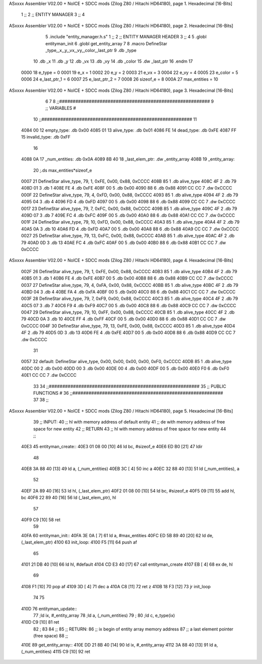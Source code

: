 ASxxxx Assembler V02.00 + NoICE + SDCC mods  (Zilog Z80 / Hitachi HD64180), page 1.
Hexadecimal [16-Bits]



                              1 ;;
                              2 ;;  ENTITY MANAGER
                              3 ;;
                              4 
ASxxxx Assembler V02.00 + NoICE + SDCC mods  (Zilog Z80 / Hitachi HD64180), page 2.
Hexadecimal [16-Bits]



                              5 .include "entity_manager.h.s"
                              1 ;;
                              2 ;;  ENTITY MANAGER HEADER
                              3 ;;
                              4 
                              5 .globl  entityman_init
                              6 .globl  get_entity_array
                              7 
                              8 .macro DefineStar _type,_x,_y,_vx,_vy,_color,_last_ptr
                              9     .db _type
                             10     .db _x
                             11     .db _y
                             12     .db _vx
                             13     .db _vy
                             14     .db _color    
                             15     .dw _last_ptr
                             16 .endm
                             17 
                     0000    18 e_type = 0
                     0001    19 e_x = 1
                     0002    20 e_y = 2
                     0003    21 e_vx = 3
                     0004    22 e_vy = 4
                     0005    23 e_color = 5
                     0006    24 e_last_ptr_1 = 6
                     0007    25 e_last_ptr_2 = 7
                     0008    26 sizeof_e = 8
                     000A    27 max_entities = 10
ASxxxx Assembler V02.00 + NoICE + SDCC mods  (Zilog Z80 / Hitachi HD64180), page 3.
Hexadecimal [16-Bits]



                              6 
                              7 
                              8 ;;########################################################
                              9 ;;                        VARIABLES                      #             
                             10 ;;########################################################
                             11 
   4084 00                   12 empty_type: .db 0x00
   4085 01                   13 alive_type: .db 0x01
   4086 FE                   14 dead_type: .db 0xFE
   4087 FF                   15 invalid_type: .db 0xFF
                             16 
   4088 0A                   17 _num_entities: .db 0x0A
   4089 8B 40                18 _last_elem_ptr: .dw _entity_array
   408B                      19 _entity_array:
                             20   ;.ds max_entities*sizeof_e
   0007                      21   DefineStar alive_type, 79, 1,  0xFE, 0x00, 0x88, 0xCCCC
   408B 85                    1     .db alive_type
   408C 4F                    2     .db 79
   408D 01                    3     .db 1
   408E FE                    4     .db 0xFE
   408F 00                    5     .db 0x00
   4090 88                    6     .db 0x88    
   4091 CC CC                 7     .dw 0xCCCC
   000F                      22   DefineStar alive_type, 79, 4,  0xFD, 0x00, 0x88, 0xCCCC
   4093 85                    1     .db alive_type
   4094 4F                    2     .db 79
   4095 04                    3     .db 4
   4096 FD                    4     .db 0xFD
   4097 00                    5     .db 0x00
   4098 88                    6     .db 0x88    
   4099 CC CC                 7     .dw 0xCCCC
   0017                      23   DefineStar alive_type, 79, 7,  0xFC, 0x00, 0x88, 0xCCCC
   409B 85                    1     .db alive_type
   409C 4F                    2     .db 79
   409D 07                    3     .db 7
   409E FC                    4     .db 0xFC
   409F 00                    5     .db 0x00
   40A0 88                    6     .db 0x88    
   40A1 CC CC                 7     .dw 0xCCCC
   001F                      24   DefineStar alive_type, 79, 10, 0xFD, 0x00, 0x88, 0xCCCC
   40A3 85                    1     .db alive_type
   40A4 4F                    2     .db 79
   40A5 0A                    3     .db 10
   40A6 FD                    4     .db 0xFD
   40A7 00                    5     .db 0x00
   40A8 88                    6     .db 0x88    
   40A9 CC CC                 7     .dw 0xCCCC
   0027                      25   DefineStar alive_type, 79, 13, 0xFC, 0x00, 0x88, 0xCCCC
   40AB 85                    1     .db alive_type
   40AC 4F                    2     .db 79
   40AD 0D                    3     .db 13
   40AE FC                    4     .db 0xFC
   40AF 00                    5     .db 0x00
   40B0 88                    6     .db 0x88    
   40B1 CC CC                 7     .dw 0xCCCC
ASxxxx Assembler V02.00 + NoICE + SDCC mods  (Zilog Z80 / Hitachi HD64180), page 4.
Hexadecimal [16-Bits]



   002F                      26   DefineStar alive_type, 79, 1,  0xFE, 0x00, 0x88, 0xCCCC
   40B3 85                    1     .db alive_type
   40B4 4F                    2     .db 79
   40B5 01                    3     .db 1
   40B6 FE                    4     .db 0xFE
   40B7 00                    5     .db 0x00
   40B8 88                    6     .db 0x88    
   40B9 CC CC                 7     .dw 0xCCCC
   0037                      27   DefineStar alive_type, 79, 4,  0xFA, 0x00, 0x88, 0xCCCC
   40BB 85                    1     .db alive_type
   40BC 4F                    2     .db 79
   40BD 04                    3     .db 4
   40BE FA                    4     .db 0xFA
   40BF 00                    5     .db 0x00
   40C0 88                    6     .db 0x88    
   40C1 CC CC                 7     .dw 0xCCCC
   003F                      28   DefineStar alive_type, 79, 7,  0xF9, 0x00, 0x88, 0xCCCC
   40C3 85                    1     .db alive_type
   40C4 4F                    2     .db 79
   40C5 07                    3     .db 7
   40C6 F9                    4     .db 0xF9
   40C7 00                    5     .db 0x00
   40C8 88                    6     .db 0x88    
   40C9 CC CC                 7     .dw 0xCCCC
   0047                      29   DefineStar alive_type, 79, 10, 0xFF, 0x00, 0x88, 0xCCCC
   40CB 85                    1     .db alive_type
   40CC 4F                    2     .db 79
   40CD 0A                    3     .db 10
   40CE FF                    4     .db 0xFF
   40CF 00                    5     .db 0x00
   40D0 88                    6     .db 0x88    
   40D1 CC CC                 7     .dw 0xCCCC
   004F                      30   DefineStar alive_type, 79, 13, 0xFE, 0x00, 0x88, 0xCCCC
   40D3 85                    1     .db alive_type
   40D4 4F                    2     .db 79
   40D5 0D                    3     .db 13
   40D6 FE                    4     .db 0xFE
   40D7 00                    5     .db 0x00
   40D8 88                    6     .db 0x88    
   40D9 CC CC                 7     .dw 0xCCCC
                             31 
   0057                      32 default: DefineStar alive_type, 0x00, 0x00, 0x00, 0x00, 0xF0, 0xCCCC
   40DB 85                    1     .db alive_type
   40DC 00                    2     .db 0x00
   40DD 00                    3     .db 0x00
   40DE 00                    4     .db 0x00
   40DF 00                    5     .db 0x00
   40E0 F0                    6     .db 0xF0    
   40E1 CC CC                 7     .dw 0xCCCC
                             33 
                             34 ;;########################################################
                             35 ;;                   PUBLIC FUNCTIONS                    #             
                             36 ;;########################################################
                             37 
                             38 ;;
ASxxxx Assembler V02.00 + NoICE + SDCC mods  (Zilog Z80 / Hitachi HD64180), page 5.
Hexadecimal [16-Bits]



                             39 ;;  INPUT: 
                             40 ;;    hl with memory address of default entity
                             41 ;;    de with memory address of free space for new entity
                             42 ;;  RETURN
                             43 ;;    hl with memory address of free space for new entity
                             44 ;;
   40E3                      45 entityman_create::  
   40E3 01 08 00      [10]   46   ld    bc, #sizeof_e
   40E6 ED B0         [21]   47   ldir
                             48 
   40E8 3A 88 40      [13]   49   ld    a, (_num_entities)
   40EB 3C            [ 4]   50   inc   a
   40EC 32 88 40      [13]   51   ld    (_num_entities), a
                             52 
   40EF 2A 89 40      [16]   53   ld    hl, (_last_elem_ptr)    
   40F2 01 08 00      [10]   54   ld    bc, #sizeof_e
   40F5 09            [11]   55   add   hl, bc
   40F6 22 89 40      [16]   56   ld    (_last_elem_ptr), hl
                             57 
   40F9 C9            [10]   58   ret
                             59 
   40FA                      60 entityman_init::
   40FA 3E 0A         [ 7]   61   ld    a, #max_entities  
   40FC ED 5B 89 40   [20]   62   ld    de, (_last_elem_ptr)
   4100                      63 init_loop:
   4100 F5            [11]   64   push  af
                             65   
   4101 21 DB 40      [10]   66   ld    hl, #default  
   4104 CD E3 40      [17]   67   call  entityman_create
   4107 EB            [ 4]   68   ex    de, hl
                             69   
   4108 F1            [10]   70   pop   af
   4109 3D            [ 4]   71   dec   a
   410A C8            [11]   72   ret   z
   410B 18 F3         [12]   73   jr    init_loop
                             74 
                             75 
   410D                      76 entityman_update::
                             77   ;ld ix, #_entity_array
                             78   ;ld  a, (_num_entities)
                             79 ;
                             80   ;ld  c, e_type(ix)
   410D C9            [10]   81   ret
                             82 ;
                             83 
                             84 ;;
                             85 ;; RETURN: 
                             86 ;;  ix  begin of entity array memory address
                             87 ;;  a   last element pointer (free space)
                             88 ;;
   410E                      89 get_entity_array::
   410E DD 21 8B 40   [14]   90   ld ix, #_entity_array
   4112 3A 88 40      [13]   91   ld  a, (_num_entities)
   4115 C9            [10]   92   ret
